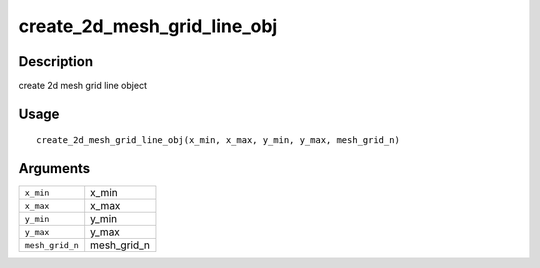 create_2d_mesh_grid_line_obj
----------------------------

Description
~~~~~~~~~~~

create 2d mesh grid line object

Usage
~~~~~

::

   create_2d_mesh_grid_line_obj(x_min, x_max, y_min, y_max, mesh_grid_n)

Arguments
~~~~~~~~~

+-----------------------------------+-----------------------------------+
| ``x_min``                         | x_min                             |
+-----------------------------------+-----------------------------------+
| ``x_max``                         | x_max                             |
+-----------------------------------+-----------------------------------+
| ``y_min``                         | y_min                             |
+-----------------------------------+-----------------------------------+
| ``y_max``                         | y_max                             |
+-----------------------------------+-----------------------------------+
| ``mesh_grid_n``                   | mesh_grid_n                       |
+-----------------------------------+-----------------------------------+
